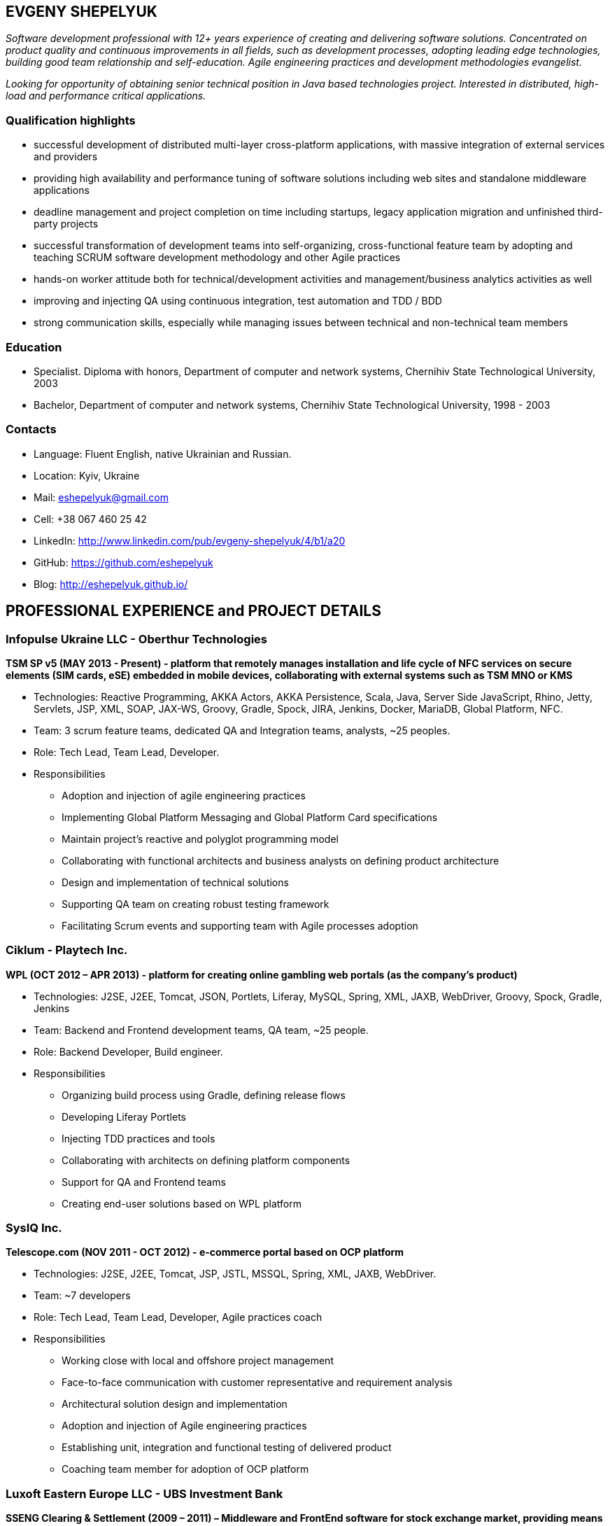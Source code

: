 :sectnums!:
:no-header-footer:
:notitle:
:pagenums!:
:pdf-stylesdir: pdf-theme 
:pdf-style: eshepelyuk

== EVGENY SHEPELYUK

_Software development professional with 12+ years experience of creating and delivering software solutions. Concentrated on product quality and continuous improvements in all fields, such as development processes, adopting leading edge technologies, building good team relationship and self-education. Agile engineering practices and development methodologies evangelist._

_Looking for opportunity of obtaining senior technical position in Java based technologies project. Interested in distributed, high-load and performance critical applications._

=== Qualification highlights

* successful development of distributed multi-layer cross-platform applications, with massive integration of external services and providers
* providing high availability and performance tuning of software solutions including web sites and standalone middleware applications
* deadline management and project completion on time including startups, legacy application migration and unfinished third-party projects
* successful transformation of development teams into self-organizing, cross-functional feature team by adopting and teaching SCRUM software development methodology and other Agile practices
* hands-on worker attitude both for technical/development activities and management/business analytics activities as well
* improving and injecting QA using continuous integration, test automation and TDD / BDD
* strong communication skills, especially while managing issues between technical and non-technical team members  

=== Education

* Specialist. Diploma with honors, Department of computer and network systems, Chernihiv State Technological University, 2003
* Bachelor, Department of computer and network systems, Chernihiv State Technological University, 1998 - 2003  

=== Contacts

* Language: 	Fluent English, native Ukrainian and Russian.
* Location: 	Kyiv, Ukraine  
* Mail: 		mailto:eshepelyuk@gmail.com[eshepelyuk@gmail.com] 
* Cell: 		+38 067 460 25 42 
* LinkedIn: 	http://www.linkedin.com/pub/evgeny-shepelyuk/4/b1/a20[http://www.linkedin.com/pub/evgeny-shepelyuk/4/b1/a20]
* GitHub: 	    https://github.com/eshepelyuk[https://github.com/eshepelyuk]
* Blog: 		http://eshepelyuk.github.io/[http://eshepelyuk.github.io/]

<<<

== PROFESSIONAL EXPERIENCE and PROJECT DETAILS

=== Infopulse Ukraine LLC - Oberthur Technologies

*TSM SP v5 (MAY 2013 - Present) - platform that remotely manages installation and life cycle of NFC services on secure elements (SIM cards, eSE) embedded in mobile devices, collaborating with external systems such as TSM MNO or KMS*

* Technologies: Reactive Programming, AKKA Actors, AKKA Persistence, Scala, Java, Server Side JavaScript, Rhino, Jetty, Servlets, JSP, XML, SOAP, JAX-WS, Groovy, Gradle, Spock, JIRA, Jenkins, Docker, MariaDB, Global Platform, NFC.
* Team: 3 scrum feature teams, dedicated QA and Integration teams, analysts, ~25 peoples.
* Role: Tech Lead, Team Lead, Developer.
* Responsibilities
** Adoption and injection of agile engineering practices
** Implementing Global Platform Messaging and Global Platform Card specifications
** Maintain project’s reactive and polyglot programming model
** Collaborating with functional architects and business analysts on defining product architecture
** Design and implementation of technical solutions
** Supporting QA team on creating robust testing framework
** Facilitating Scrum events and supporting team with Agile processes adoption

=== Ciklum - Playtech Inc.

*WPL (OCT 2012 – APR 2013) - platform for creating online gambling web portals (as the company's product)*

* Technologies: J2SE, J2EE, Tomcat, JSON, Portlets, Liferay, MySQL, Spring, XML, JAXB, WebDriver, Groovy, Spock, Gradle, Jenkins
* Team: Backend and Frontend development teams, QA team, ~25 people.
* Role: Backend Developer, Build engineer.
* Responsibilities
** Organizing build process using Gradle, defining release flows
** Developing Liferay Portlets
** Injecting TDD practices and tools
** Collaborating with architects on defining platform components
** Support for QA and Frontend teams
** Creating end-user solutions based on WPL platform

<<<

=== SysIQ Inc. 

*Telescope.com (NOV 2011 - OCT 2012) - e-commerce portal based on OCP platform*

* Technologies: J2SE, J2EE, Tomcat, JSP, JSTL, MSSQL, Spring, XML, JAXB, WebDriver.
* Team: ~7 developers
* Role: Tech Lead, Team Lead, Developer, Agile practices coach
* Responsibilities
** Working close with local and offshore project management
** Face-to-face communication with customer representative and requirement analysis
** Architectural solution design and implementation
** Adoption and injection of Agile engineering practices
** Establishing unit, integration and functional testing of delivered product
** Coaching team member for adoption of OCP platform

=== Luxoft Eastern Europe LLC - UBS Investment Bank

*SSENG Clearing & Settlement (2009 – 2011) – Middleware and FrontEnd software for stock exchange market, providing means to process, clear and settle stock exchange trades, manage their lifecycle, gather reports and datas about status of trades as well as integration with external banking systems*

* Technologies: J2EE, RMI, AOP, Spring, JMS, Oracle, GWT, GXT, AJAX, JSON, Groovy, Grails, WebDriver, Junit, Hibernate.
* Team: 10 distributed scrum teams of ~10 engineers each, PO team consisting of business analysts and subject matter experts, global production support team.
* Role: Scrum Master, Team Coordinator, Software Architect and Developer
* Responsibilities
** Scrum process facilitation and coaching
** Architectural solution design and implementation
** Unit, integration and functional testing. TDD/BDD/ADD adopting and coaching
** Face-to-face communication with customer and requirement analysis
** Communication and demonstration of developed software to end-users
** Maintaining continuous integration
** Release preparation and delivery support

=== Chas XXI Ltd.   

*FreedomInput.com (2008 – 2009) – Freedom Keychain GPS 2000 driver and GPS software for BlackBerry phones*

* Technologies: J2ME, Bluetooth, RIM API, GPS, HTTP, REST.
* Team: 3 Developers.
* Role: Developer, Architect, QA, Build Engineer.
* Responsibilities
** Design and implementation of system architecture
** Interaction with hardware module using Bluetooth
** Working in background mode as driver
** Interaction of driver and user modules
** Adoption and testing of software for all major versions of RIM OS
** Interaction with social media as Facebook and Yahoo

*FreedomInput.com (2008 – 2009) – Bluetooth Keyboard driver for BlackBerry phones*

* Technologies: J2ME, Bluetooth, RIM API.
* Role: Developer, Architect, Analyst, QA, Build Engineer.
* Responsibilities
** Design and implementation of system architecture
** Interaction with hardware module using Bluetooth
** Implementation of custom actions for Bluetooth keyboard shortcuts
** Working in background mode as driver
** Adoption and testing of software for all major versions of RIM OS

*Processing and billing (MAY 2009 – DEC 2009) – layer for different payment systems to provide uniform interface for e-shops and similar projects*

* Technologies: REST, Spring, XML, JSON 
* Team: Business Analyst, Developer 
* Role: Developer, Architect, Analyst, QA, Build Engineer
* Responsibilities
** Design and implementation of system architecture
** Integration with various electronic payment services 

*Video Streaming Server and Visualization (AUG 2009 – OCT 2009) - HTTP proxy solution for online video to increase logical bandwidth and number of clients bandwidth using proxying of streams*

* Technologies: Spring, REST, Restlet, HTTP/MIME parsing. 
* Team: 3 developers.
* Role: Team Leader, Developer, Build Engineer.
* Responsibilities
** Team leading
** Design and implementation of system architecture targeting best performance and scalability results
** Memory consumption optimization

*RDT600 (AUG 2008 – MAY 2009) - Hardware monitoring and visualization tool RDT600 for SICK AG*

* Technologies: Java EE (JMS, JSP/JSTL, Stripes), AJAX, DHTML/JavaScript/YUI, Spring (JDBC, Security, AOP, Testing), TDD (TestNG), PostgreSQL 
* Team: Project Manager/Business Analyst, 2 Architects/developers, 5 Developers, Testers/QA. 
* Role: Architect, Team Leader, Developer, DB analyst 
* Responsibilities
** Team leading
** Design and implementation of system architecture
** DB structure creation, analysis and optimization to achieve extra performance 
** YUI/JavaScript framework adoption
** TDD adoption control and coaching 

*Eset.ua (JAN 2008 – SEP 2008) – Distributed peer networking application for distribution files required for ESET company products.*

* Technologies: Java EE, Spring, JPA, Spring Security, PostgreSQL, REST.
* Team: Team leader, Architect, 2 Java Developer. 
* Role: Team leader,Software consulting, Developer. 
* Responsibilities
** Spring Security adoption
** Design and implementation of system architecture
** Team leading

*Eset.ua (MAY 2007 – FEB 2008) – business and financial management system for Ukraine branch of ESET*

* Technologies: Groovy, Grails, JavaScript, AJAX.
* Team: 4 Developers.
* Role: Team leader, Architect, Developer, Build Engineer
* Responsibilities 
** Design and implementation of system architecture
** Adoption of Grails framework
** Team leading
** UI development

*Prydbay.com (JAN 2007 – DEC 2009) – Online Store of communication topups and online games*

* Technologies: Java EE, Spring, JDBC, PostgreSQL, Grails, Groovy, XML, JSON. 
* Team: 4 developers. 
* Role: Team leader, Architect, Developer, Build Engineer
* Responsibilities 
** Design and implementation of system architecture. 
** Team leading
** Grails framework adoption and coaching
** External service providers integration
** Performance analysis

*Cloncom.com (APR 2007 – DEC 2007) – High performing RESTful web service providing online product catalog* 

* Technologies: Java SE (Socket, HTTP, Multi-threading , Concurrent), Caching (MemCache), REST (Restlet), XML (JAXB). 
* Team: 2 developers.
* Role: Developer, Architect, Team leader, Build Engineer, QA.
* Responsibilities 
** REST architecture adoption
** Development and team leading
** Performance analysis and improvements

*Cloncom.com (JAN 2005 – DEC 2008) – E-commerce solution for selling various electronic communications, related services and products*

* Technologies: Java EE (Servlet Container, JMS, JSP/JSTL, WebServices REST/SOAP), Java SE (Threading, Sockets, Concurrent Programming), Spring (IoC, AOP), JPA, Caching (OSCache), PostgreSQL, AJAX, XML, JSON, REST, PostgreSQL. 
* Team: 6 Developers, 2 Designers, 2 QA, 2 System Administrators. 
* Role: Team leader, Architect, Developer, QA, Build Engineer.
* Responsibilities 
** Design and implementation of system architecture 
** Team leading
** Integration of payment systems. (PayPal, Verisign, GlobalCollect etc) 
** Development bridges between system core and external service providers using custom XML/ HTTP communications and Web Services (SOAP)
** Integrating with Asterisk and providing IVR solutions

*Cloncom.com (JAN 2004 – NOV 2004) - IP phone card online store*

* Technologies: Java EE(JSP/Servlets/JSTL), MySQL. 
* Team: 3 developers, HTML Designer.
* Role: Developer. 
* Responsibilities
** Legacy codebase support and new feature development
** Performance improvements
** Offshore customer communication 

*AAA (JAN 2004 – JUN 2004) - Billing and network traffic accounting system*

* Technologies: Java EE(Servlet Container, JSF, JSP/JSTL), PostgreSQL.
* Team: 4 developers.
* Role: Developer, Architect.
* Responsibilities
** Architecture analysis
** Integration of data from external sources
** Web development and JSF adoption

*Newsletter engine (FEB 2003 – JUN 2003) – Corporate offline messaging exchange system*

* Technologies: IIS, ASP, VBScript, MSSQL, Stored Procedures. 
* Team: 4 developers, HTML Designer. 
* Role: Developer. 
* Responsibilities: creating reusable components and reports for UI.

*Mobile Games server (AUG 2003 – DEC 2004)*

* Technologies: Java SE (Network, Sockets), J2ME, MySQL. 
* Team: 3 developers.
* Role: Developer.
* Responsibilities: Data exchange between cell phone and server, UI development.

=== School of Business LLC

*(AUG 2001 – FEB 2003) - Development and support of automation management and bookkeeping systems based on products of 1C/Abbyy company*

* Technologies: 1C reports documents and material exchange with Microsoft products. 
* Team: 4 developers 
* Role: Developer, Functional Analyst. 
* Responsibilities
** Support of legacy code, development, code reviews
** Communication with customer’s book keeping team
** Import/export of business/financial valuable data
